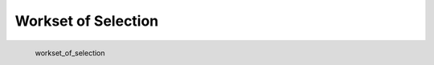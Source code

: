 Workset of Selection
*********************

.. figure:: _static/workset_of_selection.png
   :align: left

   workset_of_selection